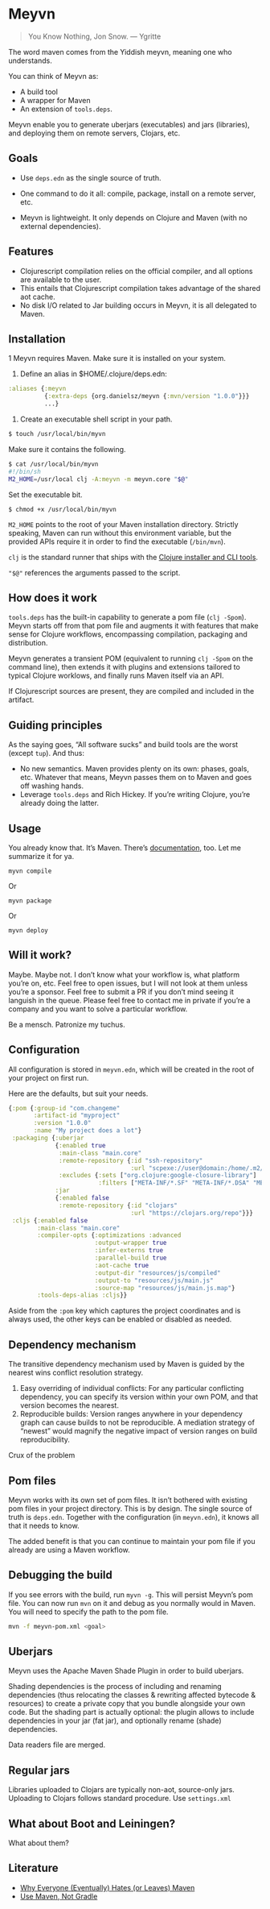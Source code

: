 * Meyvn 

#+BEGIN_QUOTE
You Know Nothing, Jon Snow. — Ygritte
#+END_QUOTE

The word maven comes from the Yiddish meyvn, meaning one who understands.

You can think of Meyvn as: 

- A build tool
- A wrapper for Maven
- An extension of ~tools.deps~.

Meyvn enable you to generate uberjars (executables) and jars (libraries), and deploying them on remote servers, Clojars, etc.

** Goals

- Use ~deps.edn~ as the single source of truth. 

- One command to do it all: compile, package, install on a remote server, etc.

- Meyvn is lightweight. It only depends on Clojure and Maven (with no external dependencies).
 
** Features

- Clojurescript compilation relies on the official compiler, and all options are available to the user. 
- This entails that Clojurescript compilation takes advantage of the shared aot cache. 
- No disk I/O related to Jar building occurs in Meyvn, it is all delegated to Maven.

** Installation

1 Meyvn requires Maven. Make sure it is installed on your system.
2. Define an alias in $HOME/.clojure/deps.edn:

#+BEGIN_SRC clojure
:aliases {:meyvn
          {:extra-deps {org.danielsz/meyvn {:mvn/version "1.0.0"}}}
          ...}
#+END_SRC

3. Create an executable shell script in your path.

#+BEGIN_SRC sh
$ touch /usr/local/bin/myvn
#+END_SRC

Make sure it contains the following.
#+BEGIN_SRC sh
$ cat /usr/local/bin/myvn
#!/bin/sh
M2_HOME=/usr/local clj -A:meyvn -m meyvn.core "$@"
#+END_SRC

Set the executable bit. 
#+BEGIN_SRC 
$ chmod +x /usr/local/bin/myvn
#+END_SRC

~M2_HOME~ points to the root of your Maven installation directory. Strictly speaking, Maven can run without this environment variable, but the provided APIs require it in order to find the executable (~/bin/mvn~). 

~clj~ is the standard runner that ships with the [[https://clojure.org/guides/getting_started][Clojure installer and CLI tools]]. 

~"$@"~ references the arguments passed to the script.

** How does it work

~tools.deps~ has the built-in capability to generate a pom file (~clj -Spom~). Meyvn starts off from that pom file and augments it with features that make sense for Clojure workflows, encompassing compilation, packaging and distribution.

Meyvn generates a transient POM (equivalent to running ~clj -Spom~ on the command line), then extends it with plugins and extensions tailored to typical Clojure worklows, and finally runs Maven itself via an API. 

If Clojurescript sources are present, they are compiled and included in the artifact. 

** Guiding principles

As the saying goes, “All software sucks” and build tools are the worst (except ~tup~). And thus:

- No new semantics. Maven provides plenty on its own: phases, goals, etc. Whatever that means, Meyvn passes them on to Maven and goes off washing hands. 
- Leverage ~tools.deps~ and Rich Hickey. If you’re writing Clojure, you’re already doing the latter. 

** Usage

You already know that. It’s Maven. There’s [[https://maven.apache.org/guides/][documentation]], too. Let me summarize it for ya. 

#+BEGIN_SRC 
myvn compile 
#+END_SRC 

Or 

#+BEGIN_SRC 
myvn package
#+END_SRC 

Or 

#+BEGIN_SRC 
myvn deploy
#+END_SRC 

** Will it work?

Maybe. Maybe not. I don’t know what your workflow is, what platform you’re on, etc. Feel free to open issues, but I will not look at them unless you’re a sponsor. Feel free to submit a PR if you don’t mind seeing it languish in the queue. 
Please feel free to contact me in private if you’re a company and you want to solve a particular workflow.

Be a mensch. Patronize my tuchus.

** Configuration

All configuration is stored in ~meyvn.edn~, which will be created in the root of your project on first run. 

Here are the defaults, but suit your needs.

#+BEGIN_SRC clojure
{:pom {:group-id "com.changeme"
       :artifact-id "myproject"
       :version "1.0.0"
       :name "My project does a lot"}
 :packaging {:uberjar 
             {:enabled true
              :main-class "main.core"
              :remote-repository {:id "ssh-repository"
                                  :url "scpexe://user@domain:/home/.m2/repository"}
              :excludes {:sets ["org.clojure:google-closure-library"]
                         :filters ["META-INF/*.SF" "META-INF/*.DSA" "META-INF/*.RSA"]}}             
             :jar
             {:enabled false
              :remote-repository {:id "clojars"
                                  :url "https://clojars.org/repo"}}}
 :cljs {:enabled false
        :main-class "main.core"
        :compiler-opts {:optimizations :advanced
                        :output-wrapper true
                        :infer-externs true
                        :parallel-build true
                        :aot-cache true
                        :output-dir "resources/js/compiled"
                        :output-to "resources/js/main.js"
                        :source-map "resources/js/main.js.map"}
        :tools-deps-alias :cljs}}
#+END_SRC

Aside from the ~:pom~ key which captures the project coordinates and is always used, the other keys can be enabled or disabled as needed.
  
** Dependency mechanism

The transitive dependency mechanism used by Maven is guided by the nearest wins conflict resolution strategy.

1. Easy overriding of individual conflicts: For any particular conflicting dependency, you can specify its version within your own POM, and that version becomes the nearest.
2. Reproducible builds: Version ranges anywhere in your dependency graph can cause builds to not be reproducible. A mediation strategy of “newest” would magnify the negative impact of version ranges on build reproducibility.

Crux of the problem

** Pom files

Meyvn works with its own set of pom files. It isn’t bothered with existing pom files in your project directory. This is by design. The single source of truth is ~deps.edn~. Together with the configuration (in ~meyvn.edn~), it knows all that it needs to know.

The added benefit is that you can continue to maintain your pom file if you already are using a Maven workflow. 

** Debugging the build

If you see errors with the build, run ~myvn -g~. This will persist Meyvn’s pom file. You can now run ~mvn~ on it and debug as you normally would in Maven. You will need to specify the path to the pom file.

#+BEGIN_SRC sh
mvn -f meyvn-pom.xml <goal>
#+END_SRC

** Uberjars

Meyvn uses the Apache Maven Shade Plugin in order to build uberjars.

Shading dependencies is the process of including and renaming dependencies (thus relocating the classes & rewriting affected bytecode & resources) to create a private copy that you bundle alongside your own code. But the shading part is actually optional: the plugin allows to include dependencies in your jar (fat jar), and optionally rename (shade) dependencies.

Data readers file are merged. 

** Regular jars

Libraries uploaded to Clojars are typically non-aot, source-only jars.
Uploading to Clojars follows standard procedure. Use ~settings.xml~

** What about Boot and Leiningen?

What about them?

** Literature

- [[http://nealford.com/memeagora/2013/01/22/why_everyone_eventually_hates_maven.html][Why Everyone (Eventually) Hates (or Leaves) Maven]]
- [[https://rule1.quora.com/Use-Maven-Not-Gradle][Use Maven, Not Gradle]]
